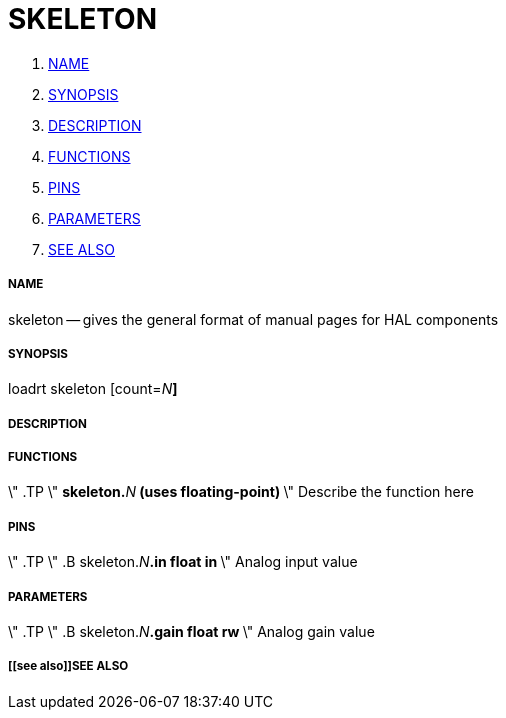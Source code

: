 SKELETON
========

. <<name,NAME>>
. <<synopsis,SYNOPSIS>>
. <<description,DESCRIPTION>>
. <<functions,FUNCTIONS>>
. <<pins,PINS>>
. <<parameters,PARAMETERS>>
. <<see also,SEE ALSO>>




===== [[name]]NAME
skeleton -- gives the general format of manual pages for HAL components


===== [[synopsis]]SYNOPSIS
loadrt skeleton [count=__N__**]
**

===== [[description]]DESCRIPTION


===== [[functions]]FUNCTIONS
\" .TP 
\" **skeleton.**__N__** (uses floating-point)
**\" Describe the function here



===== [[pins]]PINS
\" .TP  
\" .B skeleton.__N__**.in float in 
**\" Analog input value



===== [[parameters]]PARAMETERS
\" .TP  
\" .B skeleton.__N__**.gain float rw 
**\" Analog gain value



===== [[see also]]SEE ALSO

